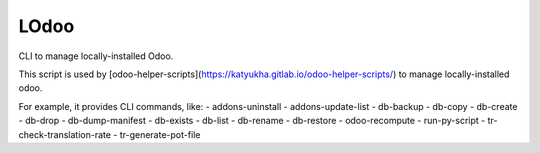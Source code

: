 LOdoo
=====


CLI to manage locally-installed Odoo.

This script is used by [odoo-helper-scripts](https://katyukha.gitlab.io/odoo-helper-scripts/)
to manage locally-installed odoo.

For example, it provides CLI commands, like:
- addons-uninstall
- addons-update-list
- db-backup
- db-copy
- db-create
- db-drop
- db-dump-manifest
- db-exists
- db-list
- db-rename
- db-restore
- odoo-recompute
- run-py-script
- tr-check-translation-rate
- tr-generate-pot-file
